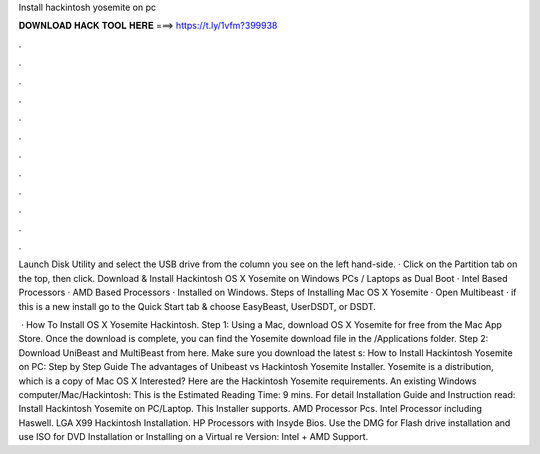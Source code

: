 Install hackintosh yosemite on pc



𝐃𝐎𝐖𝐍𝐋𝐎𝐀𝐃 𝐇𝐀𝐂𝐊 𝐓𝐎𝐎𝐋 𝐇𝐄𝐑𝐄 ===> https://t.ly/1vfm?399938



.



.



.



.



.



.



.



.



.



.



.



.

Launch Disk Utility and select the USB drive from the column you see on the left hand-side. · Click on the Partition tab on the top, then click. Download & Install Hackintosh OS X Yosemite on Windows PCs / Laptops as Dual Boot · Intel Based Processors · AMD Based Processors · Installed on Windows. Steps of Installing Mac OS X Yosemite · Open Multibeast · if this is a new install go to the Quick Start tab & choose EasyBeast, UserDSDT, or DSDT.

 · How To Install OS X Yosemite Hackintosh. Step 1: Using a Mac, download OS X Yosemite for free from the Mac App Store. Once the download is complete, you can find the Yosemite download file in the /Applications folder. Step 2: Download UniBeast and MultiBeast from here. Make sure you download the latest s:  How to Install Hackintosh Yosemite on PC: Step by Step Guide The advantages of Unibeast vs Hackintosh Yosemite Installer. Yosemite is a distribution, which is a copy of Mac OS X Interested? Here are the Hackintosh Yosemite requirements. An existing Windows computer/Mac/Hackintosh: This is the Estimated Reading Time: 9 mins. For detail Installation Guide and Instruction read: Install Hackintosh Yosemite on PC/Laptop. This Installer supports. AMD Processor Pcs. Intel Processor including Haswell. LGA X99 Hackintosh Installation. HP Processors with Insyde Bios. Use the DMG for Flash drive installation and use ISO for DVD Installation or Installing on a Virtual re Version: Intel + AMD Support.
